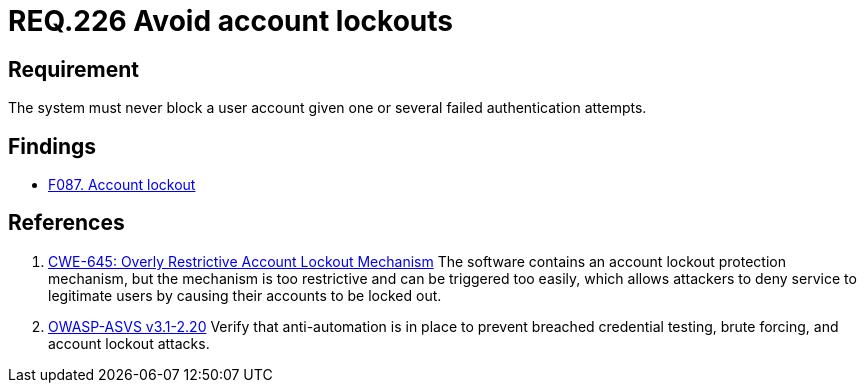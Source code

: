:slug: rules/226/
:category: authentication
:description: This document contains the details of the security requirements related to the definition and management of authentication process in the organization. This requirement establishes the importance of preventing denial of service  attacks by avoiding account lockouts.
:keywords: Account, Authentication, Attempt, Lockout, ASVS, CWE
:rules: yes

= REQ.226 Avoid account lockouts

== Requirement

The system must never block a user account
given one or several failed authentication attempts.

== Findings

* link:/web/findings/087/[F087. Account lockout]

== References

. [[r1]] link:https://cwe.mitre.org/data/definitions/645.html[CWE-645: Overly Restrictive Account Lockout Mechanism]
The software contains an account lockout protection mechanism,
but the mechanism is too restrictive and can be triggered too easily,
which allows attackers to deny service to legitimate users by causing their
accounts to be locked out.

. [[r2]] link:https://www.owasp.org/index.php/ASVS_V2_Authentication[OWASP-ASVS v3.1-2.20]
Verify that anti-automation is in place
to prevent breached credential testing, brute forcing,
and account lockout attacks.
